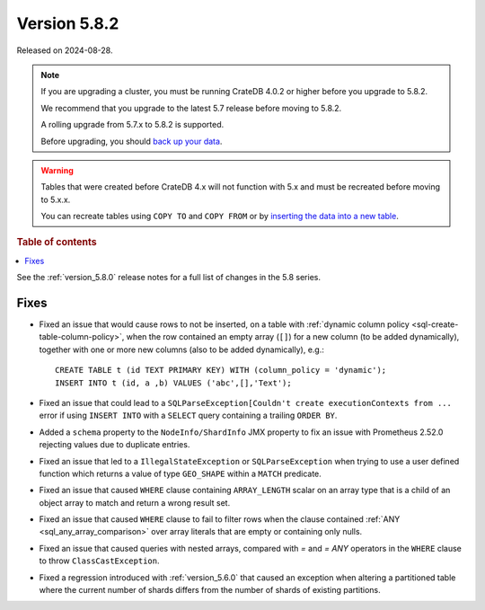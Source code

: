 .. _version_5.8.2:

=============
Version 5.8.2
=============

Released on 2024-08-28.

.. NOTE::
    If you are upgrading a cluster, you must be running CrateDB 4.0.2 or higher
    before you upgrade to 5.8.2.

    We recommend that you upgrade to the latest 5.7 release before moving to
    5.8.2.

    A rolling upgrade from 5.7.x to 5.8.2 is supported.

    Before upgrading, you should `back up your data`_.

.. WARNING::

    Tables that were created before CrateDB 4.x will not function with 5.x
    and must be recreated before moving to 5.x.x.

    You can recreate tables using ``COPY TO`` and ``COPY FROM`` or by
    `inserting the data into a new table`_.

.. _back up your data: https://crate.io/docs/crate/reference/en/latest/admin/snapshots.html

.. _inserting the data into a new table: https://crate.io/docs/crate/reference/en/latest/admin/system-information.html#tables-need-to-be-recreated

.. rubric:: Table of contents

.. contents::
   :local:

See the :ref:`version_5.8.0` release notes for a full list of changes in the
5.8 series.

Fixes
=====

- Fixed an issue that would cause rows to not be inserted, on a table with
  :ref:`dynamic column policy <sql-create-table-column-policy>`, when the row
  contained an empty array (``[]``) for a new column (to be added dynamically),
  together with one or more new columns (also to be added dynamically), e.g.::

    CREATE TABLE t (id TEXT PRIMARY KEY) WITH (column_policy = 'dynamic');
    INSERT INTO t (id, a ,b) VALUES ('abc',[],'Text');

- Fixed an issue that could lead to a ``SQLParseException[Couldn't create
  executionContexts from ...`` error if using ``INSERT INTO`` with a ``SELECT``
  query containing a trailing ``ORDER BY``.

- Added a ``schema`` property to the ``NodeInfo/ShardInfo`` JMX property to fix
  an issue with Prometheus 2.52.0 rejecting values due to duplicate entries.

- Fixed an issue that led to a ``IllegalStateException`` or
  ``SQLParseException`` when trying to use a user defined function which returns
  a value of type ``GEO_SHAPE`` within a ``MATCH`` predicate.

- Fixed an issue that caused ``WHERE`` clause containing ``ARRAY_LENGTH``
  scalar on an array type that is a child of an object array to match and
  return a wrong result set.

- Fixed an issue that caused ``WHERE`` clause to fail to filter rows when the
  clause contained :ref:`ANY <sql_any_array_comparison>` over array literals
  that are empty or containing only nulls.

- Fixed an issue that caused queries with nested arrays, compared with `=` and
  `= ANY` operators in the ``WHERE`` clause to throw ``ClassCastException``.

- Fixed a regression introduced with :ref:`version_5.6.0` that caused an
  exception when altering a partitioned table where the current number of shards
  differs from the number of shards of existing partitions.
